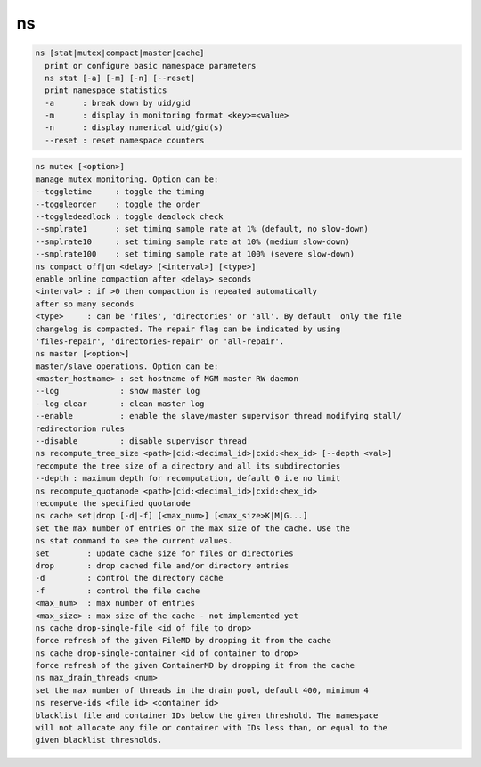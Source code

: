 ns
--

.. code-block:: text

  ns [stat|mutex|compact|master|cache]
    print or configure basic namespace parameters
    ns stat [-a] [-m] [-n] [--reset]
    print namespace statistics
    -a      : break down by uid/gid
    -m      : display in monitoring format <key>=<value>
    -n      : display numerical uid/gid(s)
    --reset : reset namespace counters
.. code-block:: text

    ns mutex [<option>]
    manage mutex monitoring. Option can be:
    --toggletime     : toggle the timing
    --toggleorder    : toggle the order
    --toggledeadlock : toggle deadlock check
    --smplrate1      : set timing sample rate at 1% (default, no slow-down)
    --smplrate10     : set timing sample rate at 10% (medium slow-down)
    --smplrate100    : set timing sample rate at 100% (severe slow-down)
    ns compact off|on <delay> [<interval>] [<type>]
    enable online compaction after <delay> seconds
    <interval> : if >0 then compaction is repeated automatically
    after so many seconds
    <type>     : can be 'files', 'directories' or 'all'. By default  only the file
    changelog is compacted. The repair flag can be indicated by using
    'files-repair', 'directories-repair' or 'all-repair'.
    ns master [<option>]
    master/slave operations. Option can be:
    <master_hostname> : set hostname of MGM master RW daemon
    --log             : show master log
    --log-clear       : clean master log
    --enable          : enable the slave/master supervisor thread modifying stall/
    redirectorion rules
    --disable         : disable supervisor thread
    ns recompute_tree_size <path>|cid:<decimal_id>|cxid:<hex_id> [--depth <val>]
    recompute the tree size of a directory and all its subdirectories
    --depth : maximum depth for recomputation, default 0 i.e no limit
    ns recompute_quotanode <path>|cid:<decimal_id>|cxid:<hex_id>
    recompute the specified quotanode
    ns cache set|drop [-d|-f] [<max_num>] [<max_size>K|M|G...]
    set the max number of entries or the max size of the cache. Use the
    ns stat command to see the current values.
    set        : update cache size for files or directories
    drop       : drop cached file and/or directory entries
    -d         : control the directory cache
    -f         : control the file cache
    <max_num>  : max number of entries
    <max_size> : max size of the cache - not implemented yet
    ns cache drop-single-file <id of file to drop>
    force refresh of the given FileMD by dropping it from the cache
    ns cache drop-single-container <id of container to drop>
    force refresh of the given ContainerMD by dropping it from the cache
    ns max_drain_threads <num>
    set the max number of threads in the drain pool, default 400, minimum 4
    ns reserve-ids <file id> <container id>
    blacklist file and container IDs below the given threshold. The namespace
    will not allocate any file or container with IDs less than, or equal to the
    given blacklist thresholds.
  
